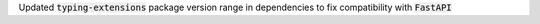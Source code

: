 Updated :code:`typing-extensions` package version range in dependencies to fix compatibility with :code:`FastAPI`
